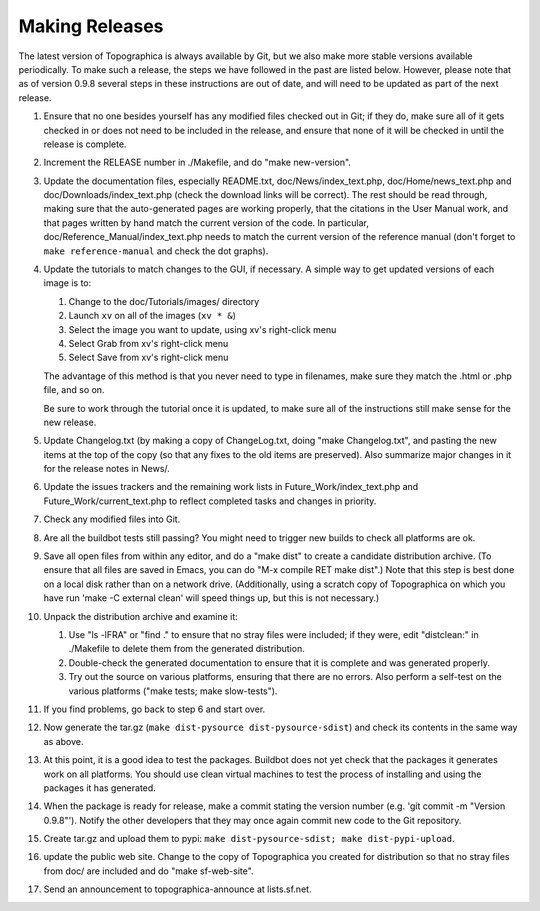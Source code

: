 ***************
Making Releases
***************

The latest version of Topographica is always available by Git, but we
also make more stable versions available periodically. To make such a
release, the steps we have followed in the past are listed below.
However, please note that as of version 0.9.8 several steps in these
instructions are out of date, and will need to be updated as part of
the next release.

#. Ensure that no one besides yourself has any modified files
   checked out in Git; if they do, make sure all of it gets checked
   in or does not need to be included in the release, and ensure
   that none of it will be checked in until the release is complete.
#. Increment the RELEASE number in ./Makefile, and do "make
   new-version".
#. Update the documentation files, especially README.txt,
   doc/News/index\_text.php, doc/Home/news\_text.php and
   doc/Downloads/index\_text.php (check the download links will be
   correct). The rest should be read through, making sure that the
   auto-generated pages are working properly, that the citations in
   the User Manual work, and that pages written by hand match the
   current version of the code. In particular,
   doc/Reference\_Manual/index\_text.php needs to match the current
   version of the reference manual (don't forget to
   ``make reference-manual`` and check the dot graphs).
#. Update the tutorials to match changes to the GUI, if necessary. A
   simple way to get updated versions of each image is to:

   #. Change to the doc/Tutorials/images/ directory
   #. Launch ``xv`` on all of the images (``xv * &``)
   #. Select the image you want to update, using xv's right-click
      menu
   #. Select Grab from xv's right-click menu
   #. Select Save from xv's right-click menu

   The advantage of this method is that you never need to type in
   filenames, make sure they match the .html or .php file, and so
   on.

   Be sure to work through the tutorial once it is updated, to make
   sure all of the instructions still make sense for the new
   release.

#. Update Changelog.txt (by making a copy of ChangeLog.txt, doing
   "make Changelog.txt", and pasting the new items at the top of the
   copy (so that any fixes to the old items are preserved). Also
   summarize major changes in it for the release notes in News/.
#. Update the issues trackers and the remaining work lists in
   Future\_Work/index\_text.php and Future\_Work/current\_text.php
   to reflect completed tasks and changes in priority.
#. Check any modified files into Git.
#. Are all the buildbot tests still passing? You might need to
   trigger new builds to check all platforms are ok.
#. Save all open files from within any editor, and do a "make dist"
   to create a candidate distribution archive. (To ensure that all
   files are saved in Emacs, you can do "M-x compile RET make
   dist".) Note that this step is best done on a local disk rather
   than on a network drive. (Additionally, using a scratch copy of
   Topographica on which you have run 'make -C external clean' will
   speed things up, but this is not necessary.)
#. Unpack the distribution archive and examine it:

   #. Use "ls -lFRA" or "find ." to ensure that no stray files were
      included; if they were, edit "distclean:" in ./Makefile to
      delete them from the generated distribution.
   #. Double-check the generated documentation to ensure that it is
      complete and was generated properly.
   #. Try out the source on various platforms, ensuring that there
      are no errors. Also perform a self-test on the various
      platforms ("make tests; make slow-tests").

#. If you find problems, go back to step 6 and start over.
#. Now generate the tar.gz
   (``make dist-pysource dist-pysource-sdist``) and check its
   contents in the same way as above.
#. At this point, it is a good idea to test the packages. Buildbot
   does not yet check that the packages it generates work on all
   platforms. You should use clean virtual machines to test the
   process of installing and using the packages it has generated.
#. When the package is ready for release, make a commit stating the
   version number (e.g. 'git commit -m "Version 0.9.8"'). Notify the
   other developers that they may once again commit new code to the
   Git repository.
#. Create tar.gz and upload them to pypi:
   ``make dist-pysource-sdist; make dist-pypi-upload``.
#. update the public web site. Change to the copy of Topographica
   you created for distribution so that no stray files from doc/ are
   included and do "make sf-web-site".
#. Send an announcement to topographica-announce at lists.sf.net.

